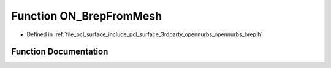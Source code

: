 .. _exhale_function_opennurbs__brep_8h_1ad3147c3e19e686096477ded895cb5aaf:

Function ON_BrepFromMesh
========================

- Defined in :ref:`file_pcl_surface_include_pcl_surface_3rdparty_opennurbs_opennurbs_brep.h`


Function Documentation
----------------------


.. doxygenfunction:: ON_BrepFromMesh(const ON_MeshTopology&, ON_BOOL32, ON_Brep *)
